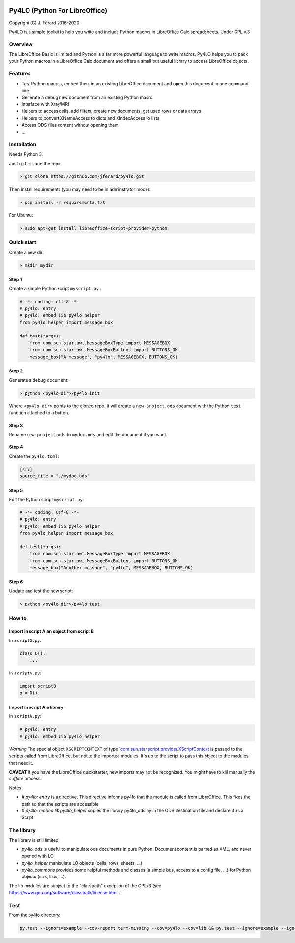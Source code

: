 |Build Status| |Code Coverage|

Py4LO (Python For LibreOffice)
==============================

Copyright (C) J. Férard 2016-2020

Py4LO is a simple toolkit to help you write and include Python macros in LibreOffice Calc spreadsheets.
Under GPL v.3

Overview
--------

The LibreOffice Basic is limited and Python is a far more powerful language to write macros.
Py4LO helps you to pack your Python macros in a LibreOffice Calc document and offers a small but useful
library to access LibreOffice objects.

Features
--------
* Test Python macros, embed them in an existing LibreOffice document and open this document in one command line;
* Generate a debug new document from an existing Python macro
* Interface with Xray/MRI
* Helpers to access cells, add filters, create new documents, get used rows or data arrays
* Helpers to convert XNameAccess to dicts and XIndexAccess to lists
* Access ODS files content without opening them
* ...

Installation
------------

Needs Python 3.

Just ``git clone`` the repo:

.. code-block:: bash

    > git clone https://github.com/jferard/py4lo.git

Then install requirements (you may need to be in adminstrator mode):

.. code-block:: bash

    > pip install -r requirements.txt

For Ubuntu:

.. code-block:: bash

    > sudo apt-get install libreoffice-script-provider-python

Quick start
-----------

Create a new dir:

.. code-block:: bash

    > mkdir mydir

Step 1
~~~~~~

Create a simple Python script ``myscript.py`` :

.. code-block:: python

    # -*- coding: utf-8 -*-
    # py4lo: entry
    # py4lo: embed lib py4lo_helper
    from py4lo_helper import message_box

    def test(*args):
        from com.sun.star.awt.MessageBoxType import MESSAGEBOX
        from com.sun.star.awt.MessageBoxButtons import BUTTONS_OK
        message_box("A message", "py4lo", MESSAGEBOX, BUTTONS_OK)

Step 2
~~~~~~

Generate a debug document:

.. code-block:: python

    > python <py4lo dir>/py4lo init

Where ``<py4lo dir>`` points to the cloned repo. It will create a
``new-project.ods`` document with the Python ``test`` function attached
to a button.

Step 3
~~~~~~

Rename ``new-project.ods`` to ``mydoc.ods`` and edit the document if you
want.

Step 4
~~~~~~

Create the ``py4lo.toml``:

.. code-block:: toml

    [src]
    source_file = "./mydoc.ods"

Step 5
~~~~~~

Edit the Python script ``myscript.py``:

.. code-block:: python

    # -*- coding: utf-8 -*-
    # py4lo: entry
    # py4lo: embed lib py4lo_helper
    from py4lo_helper import message_box

    def test(*args):
        from com.sun.star.awt.MessageBoxType import MESSAGEBOX
        from com.sun.star.awt.MessageBoxButtons import BUTTONS_OK
        message_box("Another message", "py4lo", MESSAGEBOX, BUTTONS_OK)

Step 6
~~~~~~

Update and test the new script:

.. code-block:: bash

    > python <py4lo dir>/py4lo test

How to
------

Import in script A an object from script B
~~~~~~~~~~~~~~~~~~~~~~~~~~~~~~~~~~~~~~~~~~

In ``scriptB.py``:

.. code-block:: python

    class O():
        ...

In ``scriptA.py``:

.. code-block:: python

    import scriptB
    o = O()

Import in script A a library
~~~~~~~~~~~~~~~~~~~~~~~~~~~~

In ``scriptA.py``:

.. code-block:: python

    # py4lo: entry
    # py4lo: embed lib py4lo_helper

*Warning* The special object ``XSCRIPTCONTEXT`` of type
`\`com.sun.star.script.provider.XScriptContext <https://api.libreoffice.org/docs/idl/ref/interfacecom_1_1sun_1_1star_1_1script_1_1provider_1_1XScriptContext.html>`__
is passed to the scripts called from LibreOffice, but not to the
imported modules. It's up to the script to pass this object to the
modules that need it.

**CAVEAT** If you have the LibreOffice quickstarter, new imports may not be recognized. You might have to kill manually the `soffice` process.

Notes:

* `# py4lo: entry` is a directive. This directive informs py4lo that the module is called from LibreOffice. This fixes the path so that the scripts are accessible
* `# py4lo: embed lib py4lo_helper` copies the library py4lo_ods.py in the ODS destination file and declare it as a Script

The library
-----------
The library is still limited:

- `py4lo_ods` is useful to manipulate ods documents in pure Python. Document content is parsed as XML, and never opened with LO.
- `py4lo_helper` manipulate LO objects (cells, rows, sheets, ...)
- `py4lo_commons` provides some helpful methods and classes (a simple bus, access to a config file, ...) for Python objects (strs, lists, ...).

The lib modules are subject to the "classpath" exception of the GPLv3 (see https://www.gnu.org/software/classpath/license.html).

Test
----

From the py4lo directory:

.. code-block:: bash

   py.test --ignore=example --cov-report term-missing --cov=py4lo --cov=lib && py.test --ignore=example --ignore=test --ignore=py4lo/__main__.py --cov-report term-missing --cov-append --doctest-modules --cov=py4lo --cov=lib

.. |Build Status| image:: https://travis-ci.org/jferard/py4lo.svg?branch=master
   :target: https://travis-ci.org/jferard/py4lo
.. |Code Coverage| image:: https://img.shields.io/codecov/c/github/jferard/py4lo/master.svg
   :target: https://codecov.io/github/jferard/py4lo?branch=master
